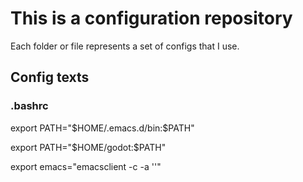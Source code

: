 * This is a configuration repository
   Each folder or file represents a set of configs that I use.


** Config texts
*** .bashrc

export PATH="$HOME/.emacs.d/bin:$PATH"

export PATH="$HOME/godot:$PATH"

export emacs="emacsclient -c -a ''"
